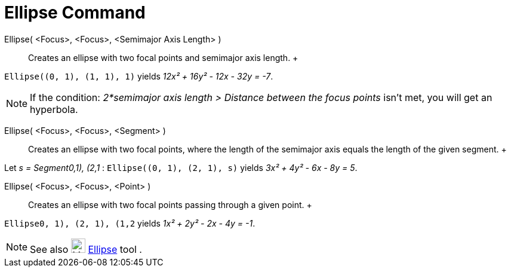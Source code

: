 = Ellipse Command

Ellipse( <Focus>, <Focus>, <Semimajor Axis Length> )::
  Creates an ellipse with two focal points and semimajor axis length.
  +

[EXAMPLE]

====

`Ellipse((0, 1), (1, 1), 1)` yields _12x² + 16y² - 12x - 32y = -7_.

====

[NOTE]

====

If the condition: _2*semimajor axis length > Distance between the focus points_ isn't met, you will get an hyperbola.

====

Ellipse( <Focus>, <Focus>, <Segment> )::
  Creates an ellipse with two focal points, where the length of the semimajor axis equals the length of the given
  segment.
  +

[EXAMPLE]

====

Let _s = Segment((0,1), (2,1))_ : `Ellipse((0, 1), (2, 1), s)` yields _3x² + 4y² - 6x - 8y = 5_.

====

Ellipse( <Focus>, <Focus>, <Point> )::
  Creates an ellipse with two focal points passing through a given point.
  +

[EXAMPLE]

====

`Ellipse((0, 1), (2, 1), (1,2))` yields _1x² + 2y² - 2x - 4y = -1_.

====

[NOTE]

====

See also image:24px-Mode_ellipse3.svg.png[Mode ellipse3.svg,width=24,height=24] xref:/tools/Ellipse_Tool.adoc[Ellipse]
tool .

====
